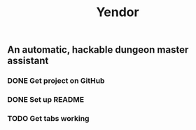 #+TITLE: Yendor
** An automatic, hackable dungeon master assistant

*** DONE Get project on GitHub
*** DONE Set up README
*** TODO Get tabs working
